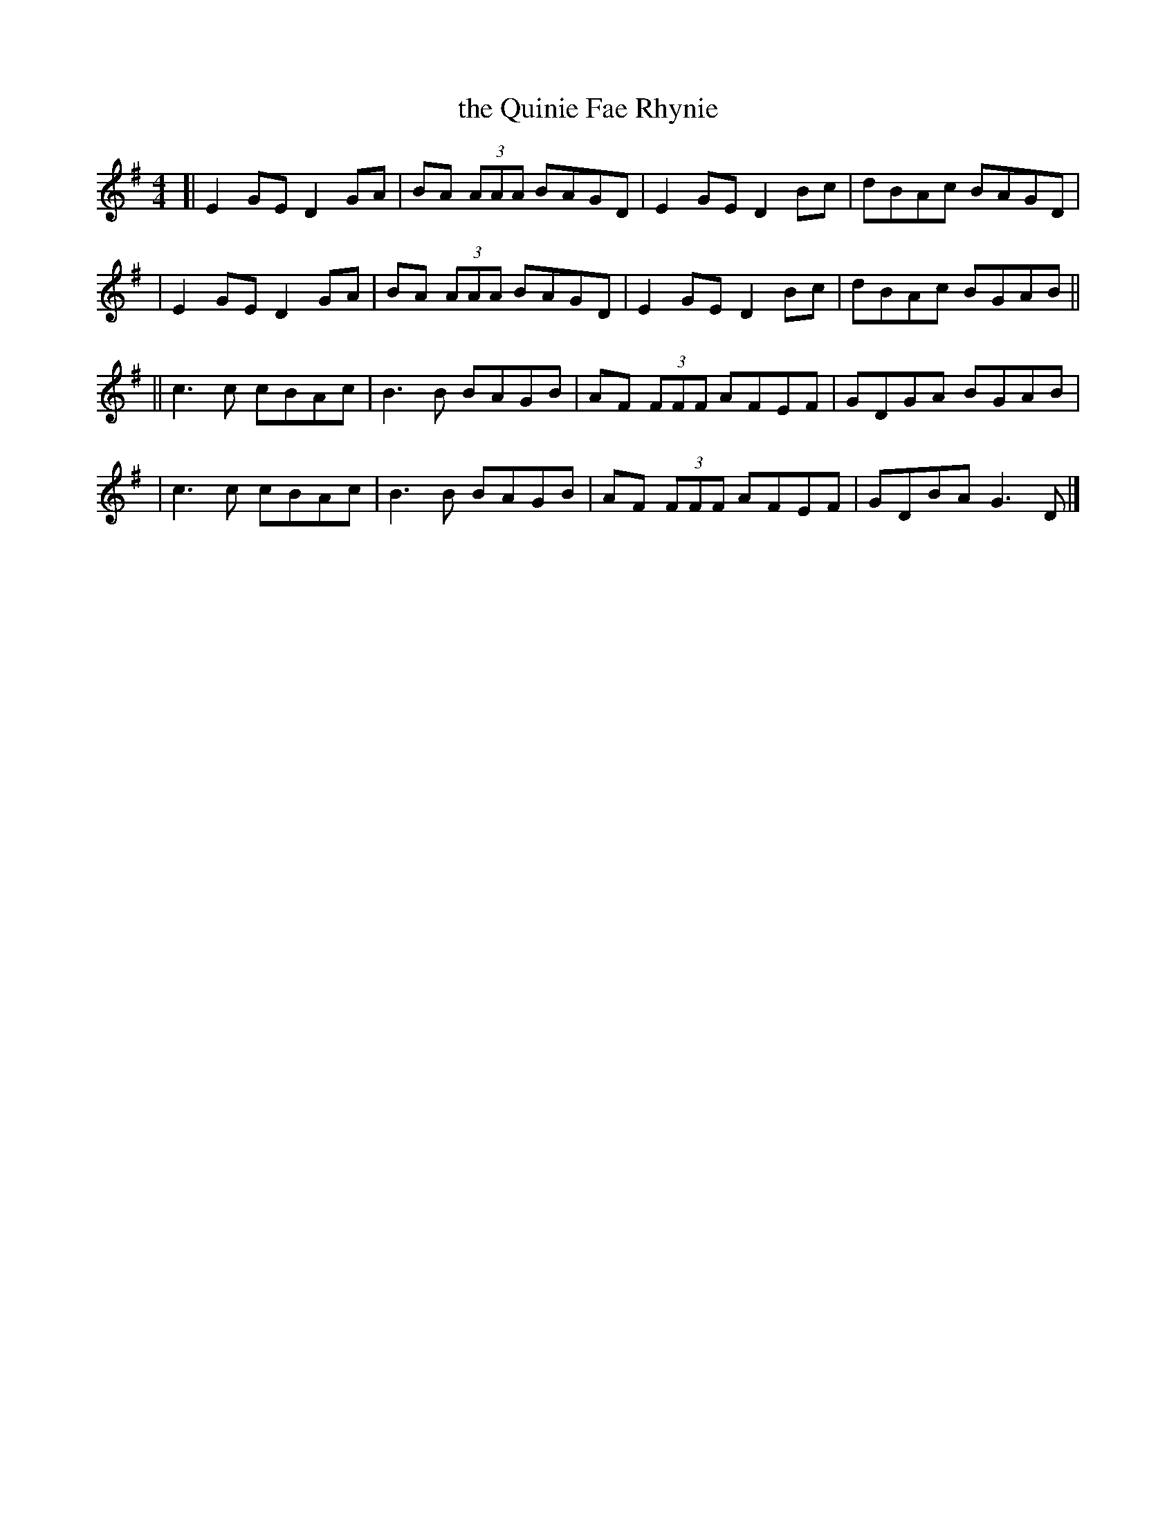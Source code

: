 X: 1
T: the Quinie Fae Rhynie
R: reel
M: 4/4
L: 1/8
K: Emin
[| E2GE D2GA | BA (3AAA BAGD | E2GE D2Bc | dBAc BAGD |
|  E2GE D2GA | BA (3AAA BAGD | E2GE D2Bc | dBAc BGAB ||
|| c3c cBAc | B3B BAGB | AF (3FFF AFEF | GDGA BGAB |
|  c3c cBAc | B3B BAGB | AF (3FFF AFEF | GDBA G3D |]
